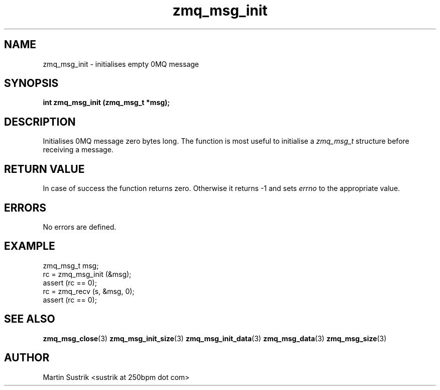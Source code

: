 .TH zmq_msg_init 3 "" "(c)2007-2010 iMatix Corporation" "0MQ User Manuals"
.SH NAME
zmq_msg_init \- initialises empty 0MQ message
.SH SYNOPSIS
.B int zmq_msg_init (zmq_msg_t *msg);
.SH DESCRIPTION
Initialises 0MQ message zero bytes long. The function is most useful
to initialise a
.IR zmq_msg_t
structure before receiving a message.
.SH RETURN VALUE
In case of success the function returns zero. Otherwise it returns -1 and
sets
.IR errno
to the appropriate value.
.SH ERRORS
No errors are defined.
.SH EXAMPLE
.nf
zmq_msg_t msg;
rc = zmq_msg_init (&msg);
assert (rc == 0);
rc = zmq_recv (s, &msg, 0);
assert (rc == 0);
.fi
.SH SEE ALSO
.BR zmq_msg_close (3)
.BR zmq_msg_init_size (3)
.BR zmq_msg_init_data (3)
.BR zmq_msg_data (3)
.BR zmq_msg_size (3)
.SH AUTHOR
Martin Sustrik <sustrik at 250bpm dot com>
